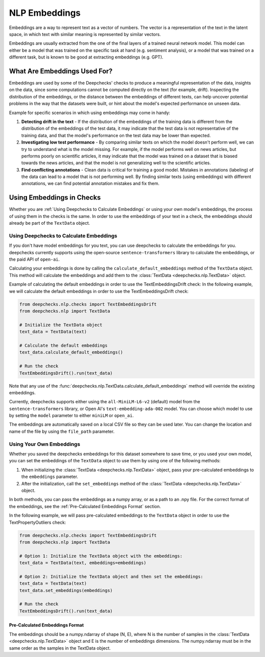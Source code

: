 .. _nlp__embeddings_guide:

=================
NLP Embeddings
=================

Embeddings are a way to represent text as a vector of numbers. The vector is a representation of the text in the latent
space, in which text with similar meaning is represented by similar vectors.

Embeddings are usually extracted from the one of the final layers of a trained neural network model. This model can either be a
model that was trained on the specific task at hand (e.g. sentiment analysis), or a model that was trained on a
different task, but is known to be good at extracting embeddings (e.g. GPT).


What Are Embeddings Used For?
=============================

Embeddings are used by some of the Deepchecks' checks to produce a meaningful representation of the data, 
insights on the data, since some computations cannot be computed directly on the text (for example, drift).
Inspecting the distribution of the embeddings, or the distance between the embeddings of different texts,
can help uncover potential problems in the way that the datasets were built, or hint about the model's expected
performance on unseen data.

Example for specific scenarios in which using embeddings may come in handy:

#. **Detecting drift in the text** - If the distribution of the embeddings of the training data is different
   from the distribution of the embeddings of the test data, it may indicate that the test data is not
   representative of the training data, and that the model's performance on the test data may be lower than expected.
#. **Investigating low test performance** - By comparing similar texts on which the model doesn't perform well,
   we can try to understand what is the model missing.
   For example, if the model performs well on news articles, but performs poorly on scientific articles,
   it may indicate that the model was trained on a dataset that is biased towards
   the news articles, and that the model is not generalizing well to the scientific articles.
#. **Find conflicting annotations** - Clean data is critical for training a good model. Mistakes in annotations
   (labeling) of the data can lead to a model that is not performing well. By finding similar texts (using embeddings)
   with different annotations, we can find potential annotation mistakes and fix them.


.. _using_nlp_embeddings_in_checks:
Using Embeddings in Checks
==========================

Whether you are :ref:`Using Deepchecks to Calculate Embeddings` or using your own model's embeddings, the process of
using them in the checks is the same.
In order to use the embeddings of your text in a check, the embeddings should already be part of the ``TextData`` object.


Using Deepchecks to Calculate Embeddings
----------------------------------------

If you don't have model embeddings for you text, you can use deepchecks to calculate the embeddings for you.
deepchecks currently supports using the open-source ``sentence-transformers`` library to calculate the embeddings,
or the paid API of ``open-ai``.

Calculating your embeddings is done by calling the ``calculate_default_embeddings`` method of the ``TextData``
object. This method will calculate the embeddings and add them to the :class:`TextData <deepchecks.nlp.TextData>` object.

Example of calculating the default embeddings in order to use the TextEmbeddingsDrift check:
In the following example, we will calculate the default embeddings in order to use the TextEmbeddingsDrift check:

.. code-block:: python

  from deepchecks.nlp.checks import TextEmbeddingsDrift
  from deepchecks.nlp import TextData

  # Initialize the TextData object
  text_data = TextData(text)

  # Calculate the default embeddings
  text_data.calculate_default_embeddings()

  # Run the check
  TextEmbeddingsDrift().run(text_data)

Note that any use of the :func:`deepchecks.nlp.TextData.calculate_default_embeddings` method will override the existing embeddings.

Currently, deepchecks supports either using the ``all-MiniLM-L6-v2`` (default) model from the ``sentence-transformers`` library,
or Open AI's ``text-embedding-ada-002`` model. You can choose which model to use by setting the ``model`` parameter
to either ``miniLM`` or ``open_ai``.

The embeddings are automatically saved on a local CSV file so they can be used later. You can change the location and
name of the file by using the ``file_path`` parameter.

.. note:
    If you want to use the Open AI API, you will need to set the ``OPEN_AI_API_KEY`` environment variable to your
    Open AI API key. You can get your API key from the Open AI website.


Using Your Own Embeddings
-------------------------

Whether you saved the deepchecks embeddings for this dataset somewhere to save time, or you used your own model,
you can set the embeddings of the ``TextData`` object to use them by using one of the following methods:

#. When initializing the :class:`TextData <deepchecks.nlp.TextData>` object, pass your pre-calculated
   embeddings to the ``embeddings`` parameter.
#. After the initialization, call the ``set_embeddings`` method of the :class:`TextData <deepchecks.nlp.TextData>`
   object.

In both methods, you can pass the embeddings as a numpy array, or as a path to an .npy file. For the correct format
of the embeddings, see the :ref:`Pre-Calculated Embeddings Format` section.

In the following example, we will pass pre-calculated embeddings to the ``TextData`` object in order to use the
TextPropertyOutliers check:

.. code-block:: python

  from deepchecks.nlp.checks import TextEmbeddingsDrift
  from deepchecks.nlp import TextData

  # Option 1: Initialize the TextData object with the embeddings:
  text_data = TextData(text, embeddings=embeddings)

  # Option 2: Initialize the TextData object and then set the embeddings:
  text_data = TextData(text)
  text_data.set_embeddings(embeddings)

  # Run the check
  TextEmbeddingsDrift().run(text_data)



Pre-Calculated Embeddings Format
################################

The embeddings should be a numpy.ndarray of shape (N, E), where N is the number of samples in the
:class:`TextData <deepchecks.nlp.TextData>` object and E is the number of embeddings dimensions.
The numpy.ndarray must be in the same order as the samples in the TextData object.
